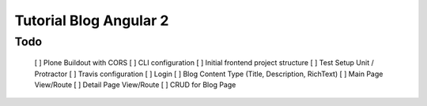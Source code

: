 Tutorial Blog Angular 2
=======================

Todo
----

 [ ] Plone Buildout with CORS
 [ ] CLI configuration
 [ ] Initial frontend project structure
 [ ] Test Setup Unit / Protractor
 [ ] Travis configuration
 [ ] Login
 [ ] Blog Content Type (Title, Description, RichText)
 [ ] Main Page View/Route
 [ ] Detail Page View/Route
 [ ] CRUD for Blog Page


